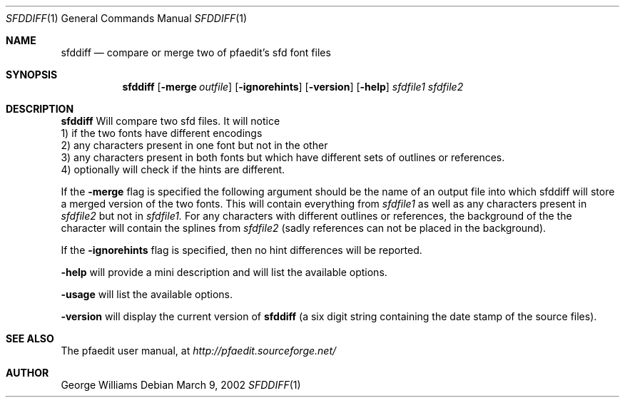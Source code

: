 .\"	man page for sfddiff by george williams
.Dd March 9, 2002
.Dt SFDDIFF 1
.Os
.Sh NAME
.Nm sfddiff
.Nd compare or merge two of pfaedit's sfd font files
.Sh SYNOPSIS
.Nm
.Op Fl merge Ar outfile
.Op Fl ignorehints
.Op Fl version
.Op Fl help
.Ar sfdfile1
.Ar sfdfile2
.Sh DESCRIPTION
.Nm
Will compare two sfd files. It will notice
.br
  1) if the two fonts have different encodings
.br
  2) any characters present in one font but not in the other
.br
  3) any characters present in both fonts but which have different sets of
outlines or references.
.br
  4) optionally will check if the hints are different.
.Pp
If the
.Fl merge
flag is specified the following argument should be the name of an output file
into which sfddiff will store a merged version of the two fonts. This will contain
everything from
.Ar sfdfile1
as well as any characters present in
.Ar sfdfile2
but not in
.Ar sfdfile1.
For any characters with different outlines or references, the background of the
the character will contain the splines from
.Ar sfdfile2
(sadly references can not be placed in the background).
.Pp
If the
.Fl ignorehints
flag is specified, then no hint differences will be reported.
.Pp
.Fl help
will provide a mini description and will list the available options.
.Pp
.Fl usage
will list the available options.
.Pp
.Fl version
will display the current version of
.Nm
(a six digit string containing
the date stamp of the source files).
.\" .Sh ENVIRONMENT
.\" .Sh FILES
.\" .Sh EXAMPLES
.\" .Sh DIAGNOSTICS
.Sh SEE ALSO
The pfaedit user manual, at
.Pa http://pfaedit.sourceforge.net/
.\" .Sh STANDARDS
.\" .Sh HISTORY
.Sh AUTHOR
George Williams
.\" .Sh BUGS
